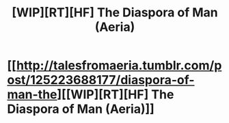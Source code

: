 #+TITLE: [WIP][RT][HF] The Diaspora of Man (Aeria)

* [[http://talesfromaeria.tumblr.com/post/125223688177/diaspora-of-man-the][[WIP][RT][HF] The Diaspora of Man (Aeria)]]
:PROPERTIES:
:Author: Sagebrysh
:Score: 3
:DateUnix: 1438053162.0
:DateShort: 2015-Jul-28
:END:
